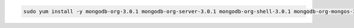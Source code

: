 .. code-block:: sh

   sudo yum install -y mongodb-org-3.0.1 mongodb-org-server-3.0.1 mongodb-org-shell-3.0.1 mongodb-org-mongos-3.0.1 mongodb-org-tools-3.0.1


